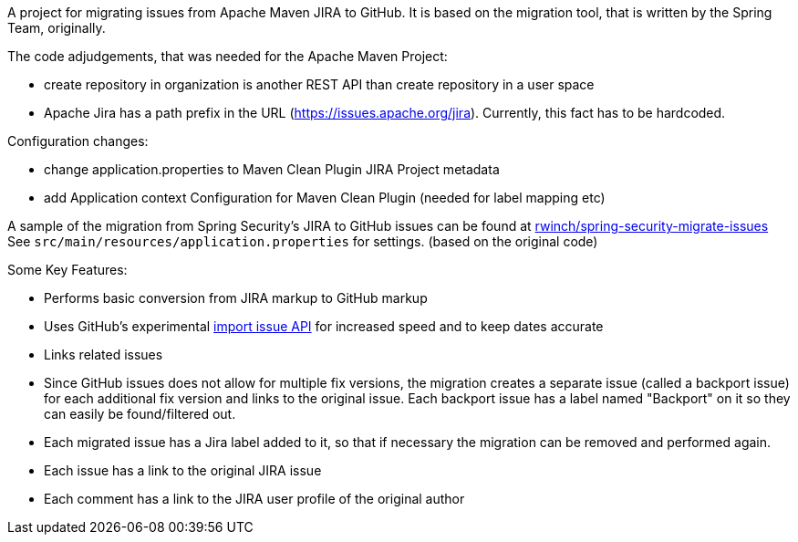 A project for migrating issues from Apache Maven JIRA to GitHub.
It is based on the migration tool, that is written by the Spring Team, originally.

The code adjudgements, that was needed for the Apache Maven Project:

- create repository in organization is another REST API than create
repository in a user space
- Apache Jira has a path prefix in the URL
(https://issues.apache.org/jira). Currently, this fact has to be hardcoded.

Configuration changes:

- change application.properties to Maven Clean Plugin JIRA Project metadata
- add Application context Configuration for Maven Clean Plugin (needed
for label mapping etc)




A sample of the migration from Spring Security's JIRA to GitHub issues can be found at https://github.com/rwinch/spring-security-migrate-issues/issues[rwinch/spring-security-migrate-issues]
See `src/main/resources/application.properties` for settings. (based on the original code)

Some Key Features:

* Performs basic conversion from JIRA markup to GitHub markup
* Uses GitHub's experimental https://gist.github.com/jonmagic/5282384165e0f86ef105[import issue API] for increased speed and to keep dates accurate
* Links related issues
* Since GitHub issues does not allow for multiple fix versions, the migration creates a separate issue (called a backport issue) for each additional fix version and links to the original issue.
Each backport issue has a label named "Backport" on it so they can easily be found/filtered out.
* Each migrated issue has a Jira label added to it, so that if necessary the migration can be removed and performed again.
* Each issue has a link to the original JIRA issue
* Each comment has a link to the JIRA user profile of the original author
